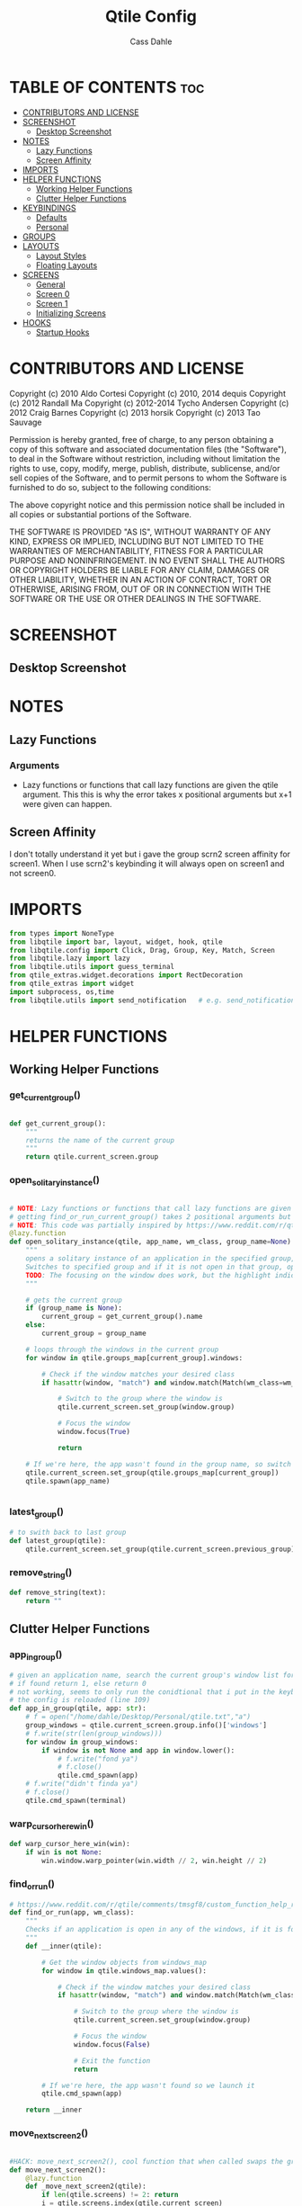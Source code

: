 #+title: Qtile Config
#+DESCRIPTION: My personal qtile config
#+AUTHOR: Cass Dahle
#+PROPERTY: header-args :tangle config.py
#+auto_tangle: t

* TABLE OF CONTENTS :toc:
- [[#contributors-and-license][CONTRIBUTORS AND LICENSE]]
- [[#screenshot][SCREENSHOT]]
  - [[#desktop-screenshot][Desktop Screenshot]]
- [[#notes][NOTES]]
  - [[#lazy-functions][Lazy Functions]]
  - [[#screen-affinity][Screen Affinity]]
- [[#imports][IMPORTS]]
- [[#helper-functions][HELPER FUNCTIONS]]
  - [[#working-helper-functions][Working Helper Functions]]
  - [[#clutter-helper-functions][Clutter Helper Functions]]
- [[#keybindings][KEYBINDINGS]]
  - [[#defaults][Defaults]]
  - [[#personal][Personal]]
- [[#groups][GROUPS]]
- [[#layouts][LAYOUTS]]
  - [[#layout-styles][Layout Styles]]
  - [[#floating-layouts][Floating Layouts]]
- [[#screens][SCREENS]]
  - [[#general][General]]
  - [[#screen-0][Screen 0]]
  - [[#screen-1][Screen 1]]
  - [[#initializing-screens][Initializing Screens]]
- [[#hooks][HOOKS]]
  - [[#startup-hooks][Startup Hooks]]

* CONTRIBUTORS AND LICENSE
Copyright (c) 2010 Aldo Cortesi
Copyright (c) 2010, 2014 dequis
Copyright (c) 2012 Randall Ma
Copyright (c) 2012-2014 Tycho Andersen
Copyright (c) 2012 Craig Barnes
Copyright (c) 2013 horsik
Copyright (c) 2013 Tao Sauvage

Permission is hereby granted, free of charge, to any person obtaining a copy
of this software and associated documentation files (the "Software"), to deal
in the Software without restriction, including without limitation the rights
to use, copy, modify, merge, publish, distribute, sublicense, and/or sell
copies of the Software, and to permit persons to whom the Software is
furnished to do so, subject to the following conditions:

The above copyright notice and this permission notice shall be included in
all copies or substantial portions of the Software.

THE SOFTWARE IS PROVIDED "AS IS", WITHOUT WARRANTY OF ANY KIND, EXPRESS OR
IMPLIED, INCLUDING BUT NOT LIMITED TO THE WARRANTIES OF MERCHANTABILITY,
FITNESS FOR A PARTICULAR PURPOSE AND NONINFRINGEMENT. IN NO EVENT SHALL THE
AUTHORS OR COPYRIGHT HOLDERS BE LIABLE FOR ANY CLAIM, DAMAGES OR OTHER
LIABILITY, WHETHER IN AN ACTION OF CONTRACT, TORT OR OTHERWISE, ARISING FROM,
OUT OF OR IN CONNECTION WITH THE SOFTWARE OR THE USE OR OTHER DEALINGS IN THE
SOFTWARE.
* SCREENSHOT
** Desktop Screenshot
#+DOWNLOADED: screenshot @ 2023-10-09 18:43:37
[[file:Screenshot/2023-10-09_18-43-37_screenshot.png]]
* NOTES
** Lazy Functions
*** Arguments
- Lazy functions or functions that call lazy functions are given the qtile argument. This this is why the
  error takes x positional arguments but x+1 were given can happen.
** Screen Affinity
I don't totally understand it yet but i gave the group scrn2 screen affinity for screen1. When I use scrn2's keybinding it will always open on screen1 and not screen0.
* IMPORTS
#+begin_src python
from types import NoneType
from libqtile import bar, layout, widget, hook, qtile
from libqtile.config import Click, Drag, Group, Key, Match, Screen
from libqtile.lazy import lazy
from libqtile.utils import guess_terminal
from qtile_extras.widget.decorations import RectDecoration
from qtile_extras import widget
import subprocess, os,time
from libqtile.utils import send_notification   # e.g. send_notification("qtile", "Startup") will send the notification *qtile*\n "startup"
#+end_src
* HELPER FUNCTIONS
** Working Helper Functions
*** get_current_group()
#+begin_src python

def get_current_group():
    """
    returns the name of the current group
    """
    return qtile.current_screen.group

#+end_src

*** open_solitary_instance()
#+begin_src python

# NOTE: Lazy functions or functions that call lazy functions are given the qtile argument, thats why i was
# getting find_or_run_current_group() takes 2 positional arguments but 3 were given
# NOTE: This code was partially inspired by https://www.reddit.com/r/qtile/comments/tmsgf8/custom_function_help_run_or_raise_application/
@lazy.function
def open_solitary_instance(qtile, app_name, wm_class, group_name=None):
    """
    opens a solitary instance of an application in the specified group, if no group is specified the current group is used
    Switches to specified group and if it is not open in that group, open it and focus it, if that application is open focus it
    TODO: The focusing on the window does work, but the highlight indicated doesn't change, I think I need a mouse warp to do this
    """

    # gets the current group
    if (group_name is None):
        current_group = get_current_group().name
    else:
        current_group = group_name

    # loops through the windows in the current group
    for window in qtile.groups_map[current_group].windows:

        # Check if the window matches your desired class
        if hasattr(window, "match") and window.match(Match(wm_class=wm_class)):

            # Switch to the group where the window is
            qtile.current_screen.set_group(window.group)

            # Focus the window
            window.focus(True)

            return

    # If we're here, the app wasn't found in the group name, so switch to that group and spawn it
    qtile.current_screen.set_group(qtile.groups_map[current_group])
    qtile.spawn(app_name)


#+end_src
*** latest_group()
#+begin_src python
# to swith back to last group
def latest_group(qtile):
    qtile.current_screen.set_group(qtile.current_screen.previous_group)
#+end_src
*** remove_string()
#+begin_src python
def remove_string(text):
    return ""
#+end_src
** Clutter Helper Functions
*** app_in_group()
#+begin_src python
# given an application name, search the current group's window list for that application name
# if found return 1, else return 0
# not working, seems to only run the conidtional that i put in the keybind when
# the config is reloaded (line 109)
def app_in_group(qtile, app: str):
    # f = open("/home/dahle/Desktop/Personal/qtile.txt","a")
    group_windows = qtile.current_screen.group.info()['windows']
    # f.write(str(len(group_windows)))
    for window in group_windows:
        if window is not None and app in window.lower():
            # f.write("fond ya")
            # f.close()
            qtile.cmd_spawn(app)
    # f.write("didn't finda ya")
    # f.close()
    qtile.cmd_spawn(terminal)
#+end_src
*** warp_cursor_here_win()
#+begin_src python
def warp_cursor_here_win(win):
    if win is not None:
        win.window.warp_pointer(win.width // 2, win.height // 2)

#+end_src

*** find_or_run()
#+begin_src python
# https://www.reddit.com/r/qtile/comments/tmsgf8/custom_function_help_run_or_raise_application/
def find_or_run(app, wm_class):
    """
    Checks if an application is open in any of the windows, if it is focus the applicaiton, otherwise open the application.
    """
    def __inner(qtile):

        # Get the window objects from windows_map
        for window in qtile.windows_map.values():

            # Check if the window matches your desired class
            if hasattr(window, "match") and window.match(Match(wm_class=wm_class)):

                # Switch to the group where the window is
                qtile.current_screen.set_group(window.group)

                # Focus the window
                window.focus(False)

                # Exit the function
                return

        # If we're here, the app wasn't found so we launch it
        qtile.cmd_spawn(app)

    return __inner
#+end_src
*** move_next_screen2()
#+begin_src python

#HACK: move_next_screen2(), cool function that when called swaps the groups on screens
def move_next_screen2():
    @lazy.function
    def _move_next_screen2(qtile):
        if len(qtile.screens) != 2: return
        i = qtile.screens.index(qtile.current_screen)
        j = 0 if i == 1 else 1

        if qtile.current_group:
            group = qtile.current_group
            # logger.warning(f'Move group "{group.name}" from screen {i}->{j}')
            qtile.focus_screen(j)
            time.sleep(2)
            group.cmd_toscreen()
            warp_cursor_here_win(group.current_window)
            time.sleep(2)

    return _move_next_screen2
#+end_src
* KEYBINDINGS
** Defaults
#+begin_src python

mod = "Mod4"
terminal = guess_terminal()

keys = [
    # A list of available commands that can be bound to keys can be found
    # at https://docs.qtile.org/en/latest/manual/config/lazy.html
    # Switch between windows
    Key([mod], "h", lazy.layout.left(), desc="Move focus to left"),
    Key([mod], "l", lazy.layout.right(), desc="Move focus to right"),
    Key([mod], "j", lazy.layout.down(), desc="Move focus down"),
    Key([mod], "k", lazy.layout.up(), desc="Move focus up"),
    Key([mod], "space", lazy.layout.next(), desc="Move window focus to other window"),
    # Move windows between left/right columns or move up/down in current stack.
    # Moving out of range in Columns layout will create new column.
    Key([mod, "shift"], "h", lazy.layout.shuffle_left(), desc="Move window to the left"),
    Key([mod, "shift"], "l", lazy.layout.shuffle_right(), desc="Move window to the right"),
    Key([mod, "shift"], "j", lazy.layout.shuffle_down(), desc="Move window down"),
    Key([mod, "shift"], "k", lazy.layout.shuffle_up(), desc="Move window up"),
    # Grow windows. If current window is on the edge of screen and direction
    # will be to screen edge - window would shrink.
    Key([mod, "control"], "h", lazy.layout.grow_left(), desc="Grow window to the left"),
    Key([mod, "control"], "l", lazy.layout.grow_right(), desc="Grow window to the right"),
    Key([mod, "control"], "j", lazy.layout.grow_down(), desc="Grow window down"),
    Key([mod, "control"], "k", lazy.layout.grow_up(), desc="Grow window up"),
    Key([mod], "n", lazy.layout.normalize(), desc="Reset all window sizes"),
    # Toggle between split and unsplit sides of stack.
    # Split = all windows displayed
    # Unsplit = 1 window displayed, like Max layout, but still with
    # multiple stack panes
    Key(
        [mod],
        "s",
        lazy.layout.toggle_split(),
        desc="Toggle between split and unsplit sides of stack",
    ),
    Key([mod], "Return", lazy.spawn(terminal), desc="Launch terminal"),
    # Toggle between different layouts as defined below
    Key([mod], "Tab", lazy.next_layout(), desc="Toggle between layouts"),
    Key([mod], "q", lazy.window.kill(), desc="Kill focused window"),
    Key([mod, "control"], "r", lazy.reload_config(), desc="Reload the config"),
    Key([mod, "control"], "q", lazy.shutdown(), desc="Shutdown Qtile"),
#+end_src
** Personal
#+begin_src python

    # Key([mod], "r", lazy.spawncmd(), desc="Spawn a command using a prompt widget"),
    # Key([mod], "r", lazy.spawn("rofi -theme mysidebar.rasi -show drun")),
    Key([mod], "Backslash", lazy.spawn("rofi -theme mysidebar.rasi -show window")),
    Key([],"F4", lazy.spawn("rofi -theme mysidebar.rasi -show drun")),
    Key([],"F8", lazy.spawn("rofi -theme mysidebar.rasi -show window")),
    Key([mod], "f", lazy.window.toggle_floating()),
    # this is for a widget to call
    Key([mod, "control", "mod1"], "a", lazy.group["5"].toscreen(), lazy.spawn("discord")),
    # open firefox if not found in current group, called by widget
    # Key([mod, "control", "mod1"], "b", lazy.spawn(terminal) if(app_in_group("firefox") is 1) else lazy.spawn("firefox")),
    Key([mod, "control", "mod1"], "b", open_solitary_instance("thunderbird", "thunderbird", "4")),
    Key([mod, "control", "mod1"], "c", open_solitary_instance("code","code-oss", "2")),
    Key([mod, "control", "mod1"], "d", open_solitary_instance("firefox","firefox")),
    Key([mod], "t", open_solitary_instance("firefox", "firefox", "2")),
    Key([mod], "b", open_solitary_instance("firefox", "firefox")),
]

keys += [Key([mod], "p", lazy.function(latest_group))]

#+end_src
* GROUPS
#+begin_src python
groups = [
    # Screen affinity here is used to make
    # sure the groups startup on the right screens
    Group(name="1", label="prim", screen_affinity=0),
    Group(name="2", label="www", screen_affinity=0),
    Group(name="3", label="term", screen_affinity=0),
    Group(name="4", label="comm", screen_affinity=0),
    Group(name="5", label="extra", screen_affinity=0),
    Group(name="0", label="scrn2", screen_affinity=1),
]

def go_to_group(name: str):
    def _inner(qtile ) -> None:
        if len(qtile.screens) == 1:
            qtile.groups_map[name].toscreen()
            return

        if name in '12345':
            qtile.focus_screen(0)
            qtile.groups_map[name].toscreen()
        else:
            qtile.focus_screen(1)
            qtile.groups_map[name].toscreen()

    return _inner

for i in groups:
    keys.append(Key([mod], i.name, lazy.function(go_to_group(i.name))))

#+end_src

* LAYOUTS
** Layout Styles
#+begin_src python
layouts = [
    layout.Columns(margin_on_single=6, insert_position=1, border_focus_stack=["#a68fdb"],border_focus="#a68fdb",border_normal="#14023b", border_width=4, margin=6),
    # layout.MonadTall(border_focus="#edd6ff",border_normal="#14023b", border_width=4, margin=4),
    layout.Max(border_focus="#a68fdb",border_normal="#14023b",border_width=6, margin=6),
    # Try more layouts by unleashing below layouts.
    # layout.Stack(num_stacks=2),
    # layout.Bsp(),
    # layout.Matrix(),
    # layout.MonadWide(),
    # layout.RatioTile(),
    # layout.Tile(),
    # layout.TreeTab(),
    # layout.VerticalTile(),
    # layout.Zoomy(),
]

#+end_src

** Floating Layouts
#+begin_src python
#NOTE: Floating Layouts
# Drag floating layouts.
mouse = [
    Drag([mod], "Button1", lazy.window.set_position_floating(), start=lazy.window.get_position()),
    Drag([mod], "Button3", lazy.window.set_size_floating(), start=lazy.window.get_size()),
    Click([mod], "Button2", lazy.window.bring_to_front()),
]

dgroups_key_binder = None
dgroups_app_rules = []  # type: list
follow_mouse_focus = True
bring_front_click = False
cursor_warp = False
floating_layout = layout.Floating(
    float_rules=[
        # Run the utility of `xprop` to see the wm class and name of an X client.
        ,*layout.Floating.default_float_rules,
        Match(wm_class="confirmreset"),  # gitk
        Match(wm_class="makebranch"),  # gitk
        Match(wm_class="maketag"),  # gitk
        Match(wm_class="ssh-askpass"),  # ssh-askpass
        Match(title="branchdialog"),  # gitk
        Match(title="pinentry"),  # GPG key password entry
        Match(wm_class="yad")  # yad
    ],
    border_focus = "a68fdb",border_normal="#14023b",border_width=6
)
auto_fullscreen = True
focus_on_window_activation = "smart"
reconfigure_screens = True

# If things like steam games want to auto-minimize themselves when losing
# focus, should we respect this or not?
auto_minimize = True

# When using the Wayland backend, this can be used to configure input devices.
wl_input_rules = None

# XXX: Gasp! We're lying here. In fact, nobody really uses or cares about this
# string besides java UI toolkits; you can see several discussions on the
# mailing lists, GitHub issues, and other WM documentation that suggest setting
# this string if your java app doesn't work correctly. We may as well just lie
# and say that we're a working one by default.
#
# We choose LG3D to maximize irony: it is a 3D non-reparenting WM written in
# java that happens to be on java's whitelist.
wmname = "LG3D"


# Don't use tweak_float in a client_new hook. It will crash qtile.
#window.tweak_float(x=660, y=400, w=600, h=20)
# fix to get plank working
# https://forum.garudalinux.org/t/qtile-and-plank-doesnt-work-well-together/19891/5
# @hook.subscribe.startup_once
# def plank_start():
#     subprocess.Popen(["/home/dahle/.local/bin/plank-launcher", "start"])

# @hook.subscribe.client_new
# def plank_reload(_window):
#     subprocess.Popen(["/home/dahle/.local/bin/plank-launcher", "show"])

# when a new window is made, go to that window
# @hook.subscribe.group_window_add
# def switchtogroup(group, window):
#   group.cmd_toscreen()
#+end_src

* SCREENS
** General
*** Widget Defaults
#+begin_src python
barscaler = 18

widget_defaults = dict(
    font= "Hack",
    fontsize=20 ,
)
#+end_src
*** Widget Decorations
#+begin_src python
extension_defaults = widget_defaults.copy()

decor_purp = {
    "decorations": [
        RectDecoration(colour="#957bd1", radius=3, filled=True, padding=barscaler/4, group=True)
    ],
    "padding": barscaler/1.7142,
}
decor_pink = {
    "decorations": [
        RectDecoration(colour='#D17B8C', radius=3, filled=True, padding=barscaler/4, group=True)
    ],
    "padding":  barscaler/1.7142,
}
# the pink2 color is slightly changed so icons in it will have their own group
# if the color is the same as pink it is treated as the same gruop as pink
decor_pink2 = {
    "decorations": [
        RectDecoration(colour='#D17B8B', radius=3, filled=True, padding=barscaler/4, group=True)
    ],
    "padding":  barscaler/1.7142,
}
decor_green = {
    "decorations": [
        RectDecoration(colour='#83A439', radius=3, filled=True, padding=barscaler/4, group=True)
    ],
    "padding":  barscaler/1.7142,
}
decor_green2 = {
    "decorations": [
        RectDecoration(colour='#83A438', radius=3, filled=True, padding=barscaler/4, group=True)
    ],
    "padding":  barscaler/1.7142,
}
decor_gray = {
    "decorations": [
        RectDecoration(colour='#9B9B9B', radius=3, filled=True, padding=barscaler/4, group=True)
    ],
    "padding":  barscaler/1.7142,
}

#+end_src
*** Widgets
#+begin_src python

widget_app_bar = widget.WidgetBox(fontshadow= "888888", text_closed='', text_open='',widgets=[widget.TaskList(parse_text=remove_string, border="3a383d")])
clock_widget = widget.Clock(format="%Y-%m-%d    %I:%M %p",  **decor_purp,font= "Hack")

groupbox_widget= widget.GroupBox(
                    hide_unused=True,
                    highlight_color = ['282828'], # Active group highlight color when using 'line' highlight method. Gradient when two colors
                    fontsize=12,
                    center_aligned=False,
                    active='FFFFFF', # color that active windows make the text
                    borderwidth=4,
                    margin_y = 2,
                    highlight_method='line',
                    inactive='#666565', # color that inactive windows make the text
                    # this_current_screen_border='#714acf',
                    this_current_screen_border='#a888f7', # border or line color for group on this screen when unfocused
                    other_current_screen_border='#a68fdb',
                    other_screen_border='#FFFFFF',
                    this_screen_border='#a68fdb',
                    )

#+end_src
** Screen 0
#+begin_src python
screen0 = Screen(
        top=bar.Bar(
            [
                groupbox_widget,
                widget.CurrentLayout(fontsize=12, ),
                # widget.Sep(),
                # widget_script_box,
                # widget.Sep(),
                # widget.Sep(linewidth=2),
                # widget.TextBox(text="",fontsize=30,**decor_green, mouse_callbacks={"Button1": lazy.simulate_keypress([mod, "control", "mod1"], "d")}),
                # widget.TextBox(text="",fontsize=30,**decor_green, mouse_callbacks={"Button1": lambda: qtile.spawn("sh /home/dahle/builds/tor-browser/qtile-tor-script.sh")}),
                # # widget.TextBox(text="󰕷",fontsize=30,**decor_green, mouse_callbacks={"Button1": lambda: qtile.cmd_spawn([terminal, "-e", "nvim"])}),
                # widget.TextBox(text="",fontsize=30,**decor_green, mouse_callbacks={"Button1": lambda: qtile.spawn("emacsclient -c -a '' ")}),
                # widget.TextBox(text="󰙯",fontsize=30,**decor_green, mouse_callbacks={"Button1": lazy.simulate_keypress([mod,"control","mod1"],"a")}),
                # widget.TextBox(text="󰨞",fontsize=30,**decor_green, mouse_callbacks={"Button1": lazy.simulate_keypress([mod, "control","mod1"], "c")}),
                # widget.TextBox(text="󰨲",fontsize=30,**decor_green, mouse_callbacks={"Button1": lazy.simulate_keypress([mod,"control","mod1"],"b")}),
                widget_app_bar,
                widget.Spacer(),
                widget.Battery(
                    format='{char} {percent:2.0%} ({hour:d}:{min:02d})',
                    ,**decor_pink2,
                    ),
                # widget.BatteryIcon(theme_path="/home/dahle/.icons/qtile/battery/"),
                widget.ThermalZone(**decor_pink),
                widget.Sep(linewidth=2),
                widget.WidgetBox(close_button_location='right', text_closed='', text_open='', widgets = [
                    widget.TextBox(text="󰍺",fontsize=30, mouse_callbacks={"Button1": lambda: qtile.spawn("sh /home/dahle/Desktop/Scripts/Monitor-Left.sh")}),
                    widget.TextBox(text="󰌵",fontsize=30, mouse_callbacks={"Button1": lambda: qtile.spawn("sh /home/dahle/Desktop/Scripts/redshift_clear.sh")}),
                    widget.TextBox(text="󱩌",fontsize=30, mouse_callbacks={"Button1": lambda: qtile.spawn("sh /home/dahle/Desktop/Scripts/redshift_low.sh")}),
                    widget.TextBox(text="󱩍",fontsize=30, mouse_callbacks={"Button1": lambda: qtile.spawn("sh /home/dahle/Desktop/Scripts/redshift_high.sh")}),
                    widget.Sep(linewidth=2),
                    widget.TextBox(text="󰍶",fontsize=30, mouse_callbacks={"Button1": lambda: qtile.spawn("sh /home/dahle/Desktop/Scripts/poweroff.sh")}),
                    widget.TextBox(text="󰤄",fontsize=30, mouse_callbacks={"Button1": lambda: qtile.spawn("sh /home/dahle/Desktop/Scripts/sleep.sh")}),
                    widget.TextBox(text="󰗽",fontsize=30, mouse_callbacks={"Button1": lazy.shutdown()}),
        ]),
                # widget.WidgetBox(widgets=[
        # ]),
                widget.Systray(),
                widget.Sep(linewidth=2),
                clock_widget,
            ],
            2*barscaler,
            # border_width=[2, 0, 2, 0],  # Draw top and bottom borders
            # border_color=["ff00ff", "000000", "ff00ff", "000000"]  # Borders are magenta
            background='#3a383d',
        ),

        # right=bar.Gap(10),
        # left=bar.Gap(10),
        # bottom=bar.Gap(10)

    )


#+end_src

** Screen 1
#+begin_src python
screen1 = Screen(
    # bar
    top=bar.Bar([
        groupbox_widget,
        widget.Spacer(),
        clock_widget,
    ],
    2*barscaler,
    background='#3a383d',
    )

)
#+end_src
** Initializing Screens
#+begin_src python
screens = [screen0, screen1]
#+end_src
* HOOKS
** Startup Hooks
#+begin_src python
@hook.subscribe.startup_once
def autostart():
    """Run at Qtile start"""
    # toggles open the tasklist widget
    # qtile.spawn("nigrogen")

    # # starts emacs server
    # qtile.spawn("sh emacs --daemon")
    startup = os.path.expanduser('~/Desktop/Scripts/startup.sh')
    subprocess.Popen([startup])


@hook.subscribe.startup
def run_every_startup():
    send_notification("qtile", "Startup")
    widget_app_bar.toggle()

#+end_src
